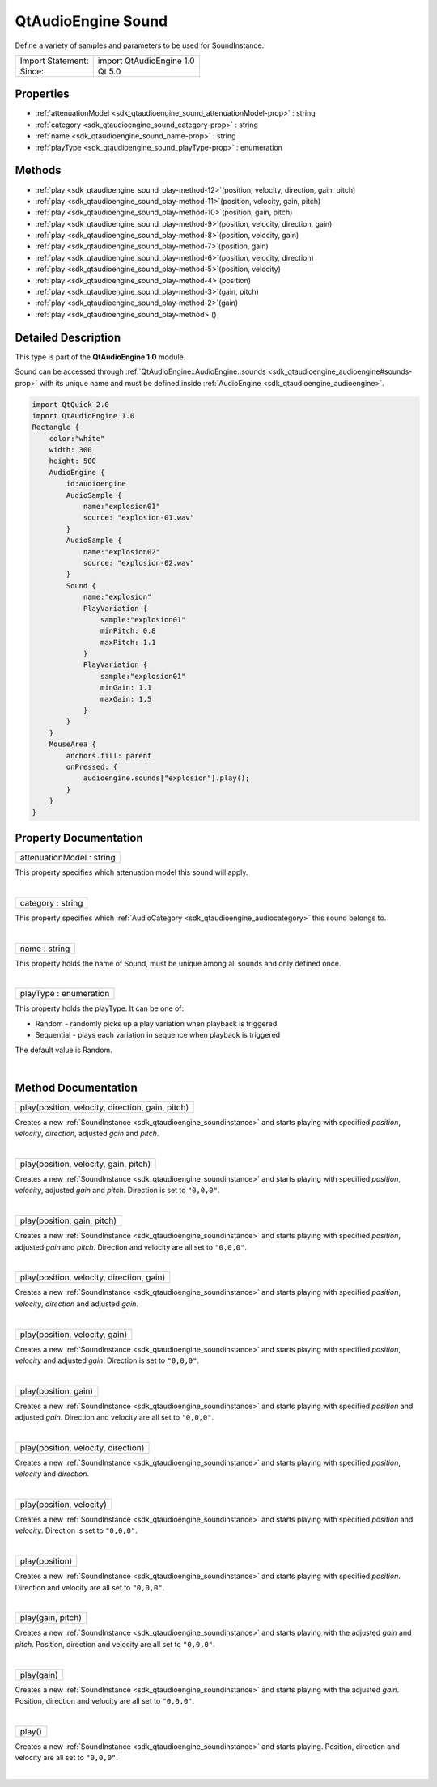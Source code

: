 .. _sdk_qtaudioengine_sound:
QtAudioEngine Sound
===================

Define a variety of samples and parameters to be used for SoundInstance.

+---------------------+----------------------------+
| Import Statement:   | import QtAudioEngine 1.0   |
+---------------------+----------------------------+
| Since:              | Qt 5.0                     |
+---------------------+----------------------------+

Properties
----------

-  :ref:`attenuationModel <sdk_qtaudioengine_sound_attenuationModel-prop>`
   : string
-  :ref:`category <sdk_qtaudioengine_sound_category-prop>` : string
-  :ref:`name <sdk_qtaudioengine_sound_name-prop>` : string
-  :ref:`playType <sdk_qtaudioengine_sound_playType-prop>` :
   enumeration

Methods
-------

-  :ref:`play <sdk_qtaudioengine_sound_play-method-12>`\ (position,
   velocity, direction, gain, pitch)
-  :ref:`play <sdk_qtaudioengine_sound_play-method-11>`\ (position,
   velocity, gain, pitch)
-  :ref:`play <sdk_qtaudioengine_sound_play-method-10>`\ (position,
   gain, pitch)
-  :ref:`play <sdk_qtaudioengine_sound_play-method-9>`\ (position,
   velocity, direction, gain)
-  :ref:`play <sdk_qtaudioengine_sound_play-method-8>`\ (position,
   velocity, gain)
-  :ref:`play <sdk_qtaudioengine_sound_play-method-7>`\ (position,
   gain)
-  :ref:`play <sdk_qtaudioengine_sound_play-method-6>`\ (position,
   velocity, direction)
-  :ref:`play <sdk_qtaudioengine_sound_play-method-5>`\ (position,
   velocity)
-  :ref:`play <sdk_qtaudioengine_sound_play-method-4>`\ (position)
-  :ref:`play <sdk_qtaudioengine_sound_play-method-3>`\ (gain,
   pitch)
-  :ref:`play <sdk_qtaudioengine_sound_play-method-2>`\ (gain)
-  :ref:`play <sdk_qtaudioengine_sound_play-method>`\ ()

Detailed Description
--------------------

This type is part of the **QtAudioEngine 1.0** module.

Sound can be accessed through
:ref:`QtAudioEngine::AudioEngine::sounds <sdk_qtaudioengine_audioengine#sounds-prop>`
with its unique name and must be defined inside
:ref:`AudioEngine <sdk_qtaudioengine_audioengine>`.

.. code:: qml

    import QtQuick 2.0
    import QtAudioEngine 1.0
    Rectangle {
        color:"white"
        width: 300
        height: 500
        AudioEngine {
            id:audioengine
            AudioSample {
                name:"explosion01"
                source: "explosion-01.wav"
            }
            AudioSample {
                name:"explosion02"
                source: "explosion-02.wav"
            }
            Sound {
                name:"explosion"
                PlayVariation {
                    sample:"explosion01"
                    minPitch: 0.8
                    maxPitch: 1.1
                }
                PlayVariation {
                    sample:"explosion01"
                    minGain: 1.1
                    maxGain: 1.5
                }
            }
        }
        MouseArea {
            anchors.fill: parent
            onPressed: {
                audioengine.sounds["explosion"].play();
            }
        }
    }

Property Documentation
----------------------

.. _sdk_qtaudioengine_sound_attenuationModel-prop:

+--------------------------------------------------------------------------+
|        \ attenuationModel : string                                       |
+--------------------------------------------------------------------------+

This property specifies which attenuation model this sound will apply.

| 

.. _sdk_qtaudioengine_sound_category-prop:

+--------------------------------------------------------------------------+
|        \ category : string                                               |
+--------------------------------------------------------------------------+

This property specifies which
:ref:`AudioCategory <sdk_qtaudioengine_audiocategory>` this sound belongs
to.

| 

.. _sdk_qtaudioengine_sound_name-prop:

+--------------------------------------------------------------------------+
|        \ name : string                                                   |
+--------------------------------------------------------------------------+

This property holds the name of Sound, must be unique among all sounds
and only defined once.

| 

.. _sdk_qtaudioengine_sound_playType-prop:

+--------------------------------------------------------------------------+
|        \ playType : enumeration                                          |
+--------------------------------------------------------------------------+

This property holds the playType. It can be one of:

-  Random - randomly picks up a play variation when playback is
   triggered
-  Sequential - plays each variation in sequence when playback is
   triggered

The default value is Random.

| 

Method Documentation
--------------------

.. _sdk_qtaudioengine_sound_play-method:

+--------------------------------------------------------------------------+
|        \ play(position, velocity, direction, gain, pitch)                |
+--------------------------------------------------------------------------+

Creates a new :ref:`SoundInstance <sdk_qtaudioengine_soundinstance>` and
starts playing with specified *position*, *velocity*, *direction*,
adjusted *gain* and *pitch*.

| 

.. _sdk_qtaudioengine_sound_play-method:

+--------------------------------------------------------------------------+
|        \ play(position, velocity, gain, pitch)                           |
+--------------------------------------------------------------------------+

Creates a new :ref:`SoundInstance <sdk_qtaudioengine_soundinstance>` and
starts playing with specified *position*, *velocity*, adjusted *gain*
and *pitch*. Direction is set to ``"0,0,0"``.

| 

.. _sdk_qtaudioengine_sound_play-method:

+--------------------------------------------------------------------------+
|        \ play(position, gain, pitch)                                     |
+--------------------------------------------------------------------------+

Creates a new :ref:`SoundInstance <sdk_qtaudioengine_soundinstance>` and
starts playing with specified *position*, adjusted *gain* and *pitch*.
Direction and velocity are all set to ``"0,0,0"``.

| 

.. _sdk_qtaudioengine_sound_play-method:

+--------------------------------------------------------------------------+
|        \ play(position, velocity, direction, gain)                       |
+--------------------------------------------------------------------------+

Creates a new :ref:`SoundInstance <sdk_qtaudioengine_soundinstance>` and
starts playing with specified *position*, *velocity*, *direction* and
adjusted *gain*.

| 

.. _sdk_qtaudioengine_sound_play-method:

+--------------------------------------------------------------------------+
|        \ play(position, velocity, gain)                                  |
+--------------------------------------------------------------------------+

Creates a new :ref:`SoundInstance <sdk_qtaudioengine_soundinstance>` and
starts playing with specified *position*, *velocity* and adjusted
*gain*. Direction is set to ``"0,0,0"``.

| 

.. _sdk_qtaudioengine_sound_play-method:

+--------------------------------------------------------------------------+
|        \ play(position, gain)                                            |
+--------------------------------------------------------------------------+

Creates a new :ref:`SoundInstance <sdk_qtaudioengine_soundinstance>` and
starts playing with specified *position* and adjusted *gain*. Direction
and velocity are all set to ``"0,0,0"``.

| 

.. _sdk_qtaudioengine_sound_play-method:

+--------------------------------------------------------------------------+
|        \ play(position, velocity, direction)                             |
+--------------------------------------------------------------------------+

Creates a new :ref:`SoundInstance <sdk_qtaudioengine_soundinstance>` and
starts playing with specified *position*, *velocity* and *direction*.

| 

.. _sdk_qtaudioengine_sound_play-method:

+--------------------------------------------------------------------------+
|        \ play(position, velocity)                                        |
+--------------------------------------------------------------------------+

Creates a new :ref:`SoundInstance <sdk_qtaudioengine_soundinstance>` and
starts playing with specified *position* and *velocity*. Direction is
set to ``"0,0,0"``.

| 

.. _sdk_qtaudioengine_sound_play-method:

+--------------------------------------------------------------------------+
|        \ play(position)                                                  |
+--------------------------------------------------------------------------+

Creates a new :ref:`SoundInstance <sdk_qtaudioengine_soundinstance>` and
starts playing with specified *position*. Direction and velocity are all
set to ``"0,0,0"``.

| 

.. _sdk_qtaudioengine_sound_play-method:

+--------------------------------------------------------------------------+
|        \ play(gain, pitch)                                               |
+--------------------------------------------------------------------------+

Creates a new :ref:`SoundInstance <sdk_qtaudioengine_soundinstance>` and
starts playing with the adjusted *gain* and *pitch*. Position, direction
and velocity are all set to ``"0,0,0"``.

| 

.. _sdk_qtaudioengine_sound_play-method:

+--------------------------------------------------------------------------+
|        \ play(gain)                                                      |
+--------------------------------------------------------------------------+

Creates a new :ref:`SoundInstance <sdk_qtaudioengine_soundinstance>` and
starts playing with the adjusted *gain*. Position, direction and
velocity are all set to ``"0,0,0"``.

| 

.. _sdk_qtaudioengine_sound_play-method:

+--------------------------------------------------------------------------+
|        \ play()                                                          |
+--------------------------------------------------------------------------+

Creates a new :ref:`SoundInstance <sdk_qtaudioengine_soundinstance>` and
starts playing. Position, direction and velocity are all set to
``"0,0,0"``.

| 
